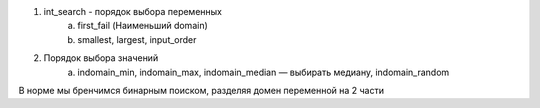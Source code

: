 1. int_search - порядок выбора переменных
    a. first_fail (Наименьший domain)
    b. smallest, largest, input_order
2. Порядок выбора значений
    a. indomain_min, indomain_max, indomain_median — выбирать медиану, indomain_random


В норме мы бренчимся бинарным поиском, разделяя домен переменной на 2 части
